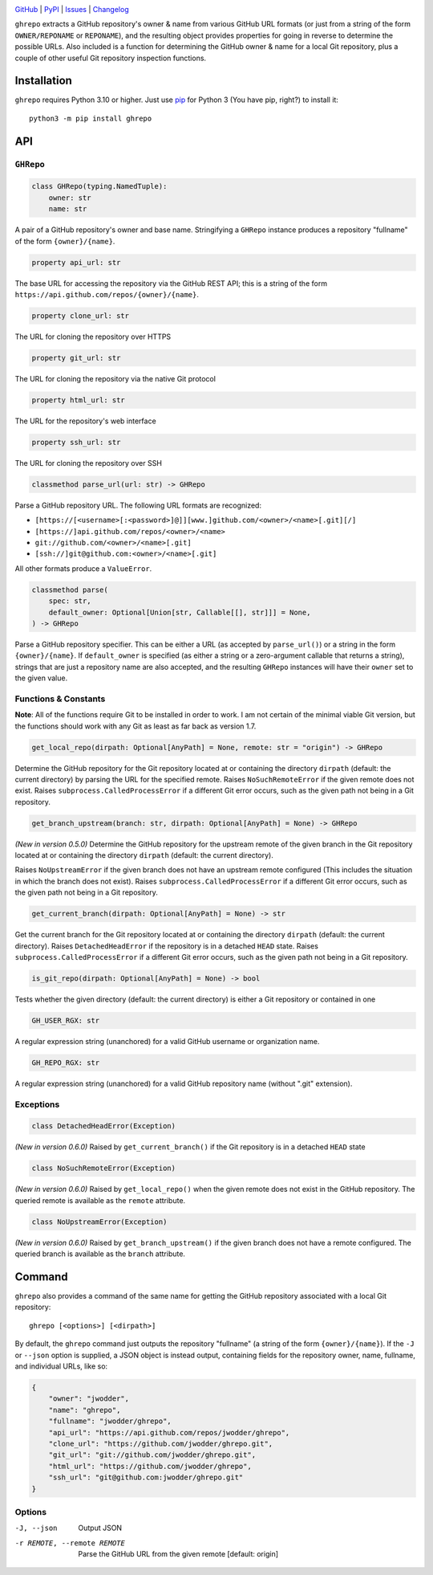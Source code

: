 |repostatus| |ci-status| |coverage| |pyversions| |license|

.. |repostatus| image:: https://www.repostatus.org/badges/latest/active.svg
    :target: https://www.repostatus.org/#active
    :alt: Project Status: Active — The project has reached a stable, usable
          state and is being actively developed.

.. |ci-status| image:: https://github.com/jwodder/ghrepo/actions/workflows/test.yml/badge.svg
    :target: https://github.com/jwodder/ghrepo/actions/workflows/test.yml
    :alt: CI Status

.. |coverage| image:: https://codecov.io/gh/jwodder/ghrepo/branch/master/graph/badge.svg
    :target: https://codecov.io/gh/jwodder/ghrepo

.. |pyversions| image:: https://img.shields.io/pypi/pyversions/ghrepo.svg
    :target: https://pypi.org/project/ghrepo/

.. |license| image:: https://img.shields.io/github/license/jwodder/ghrepo.svg
    :target: https://opensource.org/licenses/MIT
    :alt: MIT License

`GitHub <https://github.com/jwodder/ghrepo>`_
| `PyPI <https://pypi.org/project/ghrepo/>`_
| `Issues <https://github.com/jwodder/ghrepo/issues>`_
| `Changelog <https://github.com/jwodder/ghrepo/blob/master/CHANGELOG.md>`_

``ghrepo`` extracts a GitHub repository's owner & name from various GitHub URL
formats (or just from a string of the form ``OWNER/REPONAME`` or ``REPONAME``),
and the resulting object provides properties for going in reverse to determine
the possible URLs.  Also included is a function for determining the GitHub
owner & name for a local Git repository, plus a couple of other useful Git
repository inspection functions.

Installation
============
``ghrepo`` requires Python 3.10 or higher.  Just use `pip
<https://pip.pypa.io>`_ for Python 3 (You have pip, right?) to install it::

    python3 -m pip install ghrepo


API
===

``GHRepo``
----------

.. code:: python

    class GHRepo(typing.NamedTuple):
        owner: str
        name: str

A pair of a GitHub repository's owner and base name.  Stringifying a ``GHRepo``
instance produces a repository "fullname" of the form ``{owner}/{name}``.

.. code:: python

    property api_url: str

The base URL for accessing the repository via the GitHub REST API; this is a
string of the form ``https://api.github.com/repos/{owner}/{name}``.

.. code:: python

    property clone_url: str

The URL for cloning the repository over HTTPS

.. code:: python

    property git_url: str

The URL for cloning the repository via the native Git protocol

.. code:: python

    property html_url: str

The URL for the repository's web interface

.. code:: python

    property ssh_url: str

The URL for cloning the repository over SSH

.. code:: python

    classmethod parse_url(url: str) -> GHRepo

Parse a GitHub repository URL.  The following URL formats are recognized:

- ``[https://[<username>[:<password>]@]][www.]github.com/<owner>/<name>[.git][/]``
- ``[https://]api.github.com/repos/<owner>/<name>``
- ``git://github.com/<owner>/<name>[.git]``
- ``[ssh://]git@github.com:<owner>/<name>[.git]``

All other formats produce a ``ValueError``.

.. code:: python

    classmethod parse(
        spec: str,
        default_owner: Optional[Union[str, Callable[[], str]]] = None,
    ) -> GHRepo

Parse a GitHub repository specifier.  This can be either a URL (as accepted by
``parse_url()``) or a string in the form ``{owner}/{name}``.  If
``default_owner`` is specified (as either a string or a zero-argument callable
that returns a string), strings that are just a repository name are also
accepted, and the resulting ``GHRepo`` instances will have their ``owner`` set
to the given value.


Functions & Constants
---------------------

**Note**: All of the functions require Git to be installed in order to work.  I
am not certain of the minimal viable Git version, but the functions should work
with any Git as least as far back as version 1.7.

.. code:: python

    get_local_repo(dirpath: Optional[AnyPath] = None, remote: str = "origin") -> GHRepo

Determine the GitHub repository for the Git repository located at or containing
the directory ``dirpath`` (default: the current directory) by parsing the URL
for the specified remote.  Raises ``NoSuchRemoteError`` if the given remote
does not exist.  Raises ``subprocess.CalledProcessError`` if a different Git
error occurs, such as the given path not being in a Git repository.

.. code:: python

    get_branch_upstream(branch: str, dirpath: Optional[AnyPath] = None) -> GHRepo

*(New in version 0.5.0)* Determine the GitHub repository for the upstream
remote of the given branch in the Git repository located at or containing the
directory ``dirpath`` (default: the current directory).

Raises ``NoUpstreamError`` if the given branch does not have an upstream remote
configured (This includes the situation in which the branch does not exist).
Raises ``subprocess.CalledProcessError`` if a different Git error occurs, such
as the given path not being in a Git repository.

.. code:: python

    get_current_branch(dirpath: Optional[AnyPath] = None) -> str

Get the current branch for the Git repository located at or containing the
directory ``dirpath`` (default: the current directory).  Raises
``DetachedHeadError`` if the repository is in a detached ``HEAD`` state.
Raises ``subprocess.CalledProcessError`` if a different Git error occurs, such
as the given path not being in a Git repository.

.. code:: python

    is_git_repo(dirpath: Optional[AnyPath] = None) -> bool

Tests whether the given directory (default: the current directory) is either a
Git repository or contained in one

.. code:: python

    GH_USER_RGX: str

A regular expression string (unanchored) for a valid GitHub username or
organization name.

.. code:: python

    GH_REPO_RGX: str

A regular expression string (unanchored) for a valid GitHub repository name
(without ".git" extension).


Exceptions
----------

.. code:: python

    class DetachedHeadError(Exception)

*(New in version 0.6.0)* Raised by ``get_current_branch()`` if the Git
repository is in a detached ``HEAD`` state

.. code:: python

    class NoSuchRemoteError(Exception)

*(New in version 0.6.0)* Raised by ``get_local_repo()`` when the given remote
does not exist in the GitHub repository.  The queried remote is available as
the ``remote`` attribute.

.. code:: python

    class NoUpstreamError(Exception)

*(New in version 0.6.0)* Raised by ``get_branch_upstream()`` if the given
branch does not have a remote configured.  The queried branch is available as
the ``branch`` attribute.


Command
=======

``ghrepo`` also provides a command of the same name for getting the GitHub
repository associated with a local Git repository::

    ghrepo [<options>] [<dirpath>]

By default, the ``ghrepo`` command just outputs the repository "fullname" (a
string of the form ``{owner}/{name}``).  If the ``-J`` or ``--json`` option is
supplied, a JSON object is instead output, containing fields for the repository
owner, name, fullname, and individual URLs, like so:

.. code:: json

    {
        "owner": "jwodder",
        "name": "ghrepo",
        "fullname": "jwodder/ghrepo",
        "api_url": "https://api.github.com/repos/jwodder/ghrepo",
        "clone_url": "https://github.com/jwodder/ghrepo.git",
        "git_url": "git://github.com/jwodder/ghrepo.git",
        "html_url": "https://github.com/jwodder/ghrepo",
        "ssh_url": "git@github.com:jwodder/ghrepo.git"
    }

Options
-------

-J, --json                  Output JSON

-r REMOTE, --remote REMOTE  Parse the GitHub URL from the given remote
                            [default: origin]
